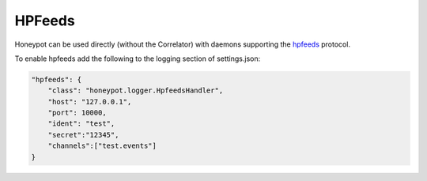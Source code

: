 HPFeeds
========

Honeypot can be used directly (without the Correlator) with daemons supporting the `hpfeeds <https://github.com/rep/hpfeeds>`_ protocol.

To enable hpfeeds add the following to the logging section of settings.json:

.. code-block:: json

    "hpfeeds": {
        "class": "honeypot.logger.HpfeedsHandler",
        "host": "127.0.0.1",
        "port": 10000,
        "ident": "test",
        "secret":"12345",
        "channels":["test.events"]
    }
